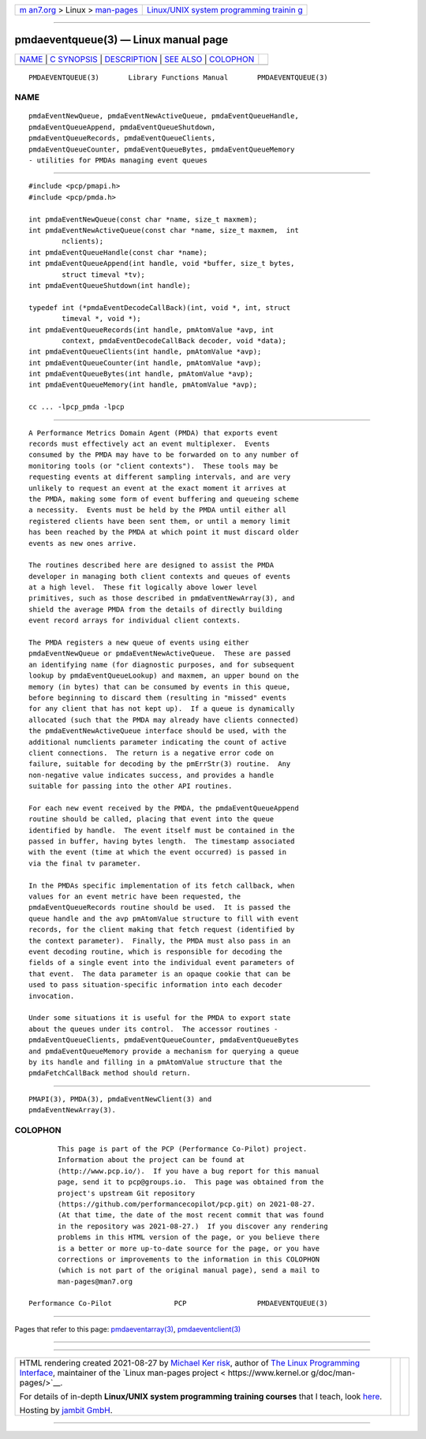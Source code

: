 .. container:: page-top

.. container:: nav-bar

   +----------------------------------+----------------------------------+
   | `m                               | `Linux/UNIX system programming   |
   | an7.org <../../../index.html>`__ | trainin                          |
   | > Linux >                        | g <http://man7.org/training/>`__ |
   | `man-pages <../index.html>`__    |                                  |
   +----------------------------------+----------------------------------+

--------------

pmdaeventqueue(3) — Linux manual page
=====================================

+-----------------------------------+-----------------------------------+
| `NAME <#NAME>`__ \|               |                                   |
| `C SYNOPSIS <#C_SYNOPSIS>`__ \|   |                                   |
| `DESCRIPTION <#DESCRIPTION>`__ \| |                                   |
| `SEE ALSO <#SEE_ALSO>`__ \|       |                                   |
| `COLOPHON <#COLOPHON>`__          |                                   |
+-----------------------------------+-----------------------------------+
| .. container:: man-search-box     |                                   |
+-----------------------------------+-----------------------------------+

::

   PMDAEVENTQUEUE(3)       Library Functions Manual       PMDAEVENTQUEUE(3)

NAME
-------------------------------------------------

::

          pmdaEventNewQueue, pmdaEventNewActiveQueue, pmdaEventQueueHandle,
          pmdaEventQueueAppend, pmdaEventQueueShutdown,
          pmdaEventQueueRecords, pmdaEventQueueClients,
          pmdaEventQueueCounter, pmdaEventQueueBytes, pmdaEventQueueMemory
          - utilities for PMDAs managing event queues


-------------------------------------------------------------

::

          #include <pcp/pmapi.h>
          #include <pcp/pmda.h>

          int pmdaEventNewQueue(const char *name, size_t maxmem);
          int pmdaEventNewActiveQueue(const char *name, size_t maxmem,  int
                  nclients);
          int pmdaEventQueueHandle(const char *name);
          int pmdaEventQueueAppend(int handle, void *buffer, size_t bytes,
                  struct timeval *tv);
          int pmdaEventQueueShutdown(int handle);

          typedef int (*pmdaEventDecodeCallBack)(int, void *, int, struct
                  timeval *, void *);
          int pmdaEventQueueRecords(int handle, pmAtomValue *avp, int
                  context, pmdaEventDecodeCallBack decoder, void *data);
          int pmdaEventQueueClients(int handle, pmAtomValue *avp);
          int pmdaEventQueueCounter(int handle, pmAtomValue *avp);
          int pmdaEventQueueBytes(int handle, pmAtomValue *avp);
          int pmdaEventQueueMemory(int handle, pmAtomValue *avp);

          cc ... -lpcp_pmda -lpcp


---------------------------------------------------------------

::

          A Performance Metrics Domain Agent (PMDA) that exports event
          records must effectively act an event multiplexer.  Events
          consumed by the PMDA may have to be forwarded on to any number of
          monitoring tools (or "client contexts").  These tools may be
          requesting events at different sampling intervals, and are very
          unlikely to request an event at the exact moment it arrives at
          the PMDA, making some form of event buffering and queueing scheme
          a necessity.  Events must be held by the PMDA until either all
          registered clients have been sent them, or until a memory limit
          has been reached by the PMDA at which point it must discard older
          events as new ones arrive.

          The routines described here are designed to assist the PMDA
          developer in managing both client contexts and queues of events
          at a high level.  These fit logically above lower level
          primitives, such as those described in pmdaEventNewArray(3), and
          shield the average PMDA from the details of directly building
          event record arrays for individual client contexts.

          The PMDA registers a new queue of events using either
          pmdaEventNewQueue or pmdaEventNewActiveQueue.  These are passed
          an identifying name (for diagnostic purposes, and for subsequent
          lookup by pmdaEventQueueLookup) and maxmem, an upper bound on the
          memory (in bytes) that can be consumed by events in this queue,
          before beginning to discard them (resulting in "missed" events
          for any client that has not kept up).  If a queue is dynamically
          allocated (such that the PMDA may already have clients connected)
          the pmdaEventNewActiveQueue interface should be used, with the
          additional numclients parameter indicating the count of active
          client connections.  The return is a negative error code on
          failure, suitable for decoding by the pmErrStr(3) routine.  Any
          non-negative value indicates success, and provides a handle
          suitable for passing into the other API routines.

          For each new event received by the PMDA, the pmdaEventQueueAppend
          routine should be called, placing that event into the queue
          identified by handle.  The event itself must be contained in the
          passed in buffer, having bytes length.  The timestamp associated
          with the event (time at which the event occurred) is passed in
          via the final tv parameter.

          In the PMDAs specific implementation of its fetch callback, when
          values for an event metric have been requested, the
          pmdaEventQueueRecords routine should be used.  It is passed the
          queue handle and the avp pmAtomValue structure to fill with event
          records, for the client making that fetch request (identified by
          the context parameter).  Finally, the PMDA must also pass in an
          event decoding routine, which is responsible for decoding the
          fields of a single event into the individual event parameters of
          that event.  The data parameter is an opaque cookie that can be
          used to pass situation-specific information into each decoder
          invocation.

          Under some situations it is useful for the PMDA to export state
          about the queues under its control.  The accessor routines -
          pmdaEventQueueClients, pmdaEventQueueCounter, pmdaEventQueueBytes
          and pmdaEventQueueMemory provide a mechanism for querying a queue
          by its handle and filling in a pmAtomValue structure that the
          pmdaFetchCallBack method should return.


---------------------------------------------------------

::

          PMAPI(3), PMDA(3), pmdaEventNewClient(3) and
          pmdaEventNewArray(3).

COLOPHON
---------------------------------------------------------

::

          This page is part of the PCP (Performance Co-Pilot) project.
          Information about the project can be found at 
          ⟨http://www.pcp.io/⟩.  If you have a bug report for this manual
          page, send it to pcp@groups.io.  This page was obtained from the
          project's upstream Git repository
          ⟨https://github.com/performancecopilot/pcp.git⟩ on 2021-08-27.
          (At that time, the date of the most recent commit that was found
          in the repository was 2021-08-27.)  If you discover any rendering
          problems in this HTML version of the page, or you believe there
          is a better or more up-to-date source for the page, or you have
          corrections or improvements to the information in this COLOPHON
          (which is not part of the original manual page), send a mail to
          man-pages@man7.org

   Performance Co-Pilot               PCP                 PMDAEVENTQUEUE(3)

--------------

Pages that refer to this page:
`pmdaeventarray(3) <../man3/pmdaeventarray.3.html>`__, 
`pmdaeventclient(3) <../man3/pmdaeventclient.3.html>`__

--------------

--------------

.. container:: footer

   +-----------------------+-----------------------+-----------------------+
   | HTML rendering        |                       | |Cover of TLPI|       |
   | created 2021-08-27 by |                       |                       |
   | `Michael              |                       |                       |
   | Ker                   |                       |                       |
   | risk <https://man7.or |                       |                       |
   | g/mtk/index.html>`__, |                       |                       |
   | author of `The Linux  |                       |                       |
   | Programming           |                       |                       |
   | Interface <https:     |                       |                       |
   | //man7.org/tlpi/>`__, |                       |                       |
   | maintainer of the     |                       |                       |
   | `Linux man-pages      |                       |                       |
   | project <             |                       |                       |
   | https://www.kernel.or |                       |                       |
   | g/doc/man-pages/>`__. |                       |                       |
   |                       |                       |                       |
   | For details of        |                       |                       |
   | in-depth **Linux/UNIX |                       |                       |
   | system programming    |                       |                       |
   | training courses**    |                       |                       |
   | that I teach, look    |                       |                       |
   | `here <https://ma     |                       |                       |
   | n7.org/training/>`__. |                       |                       |
   |                       |                       |                       |
   | Hosting by `jambit    |                       |                       |
   | GmbH                  |                       |                       |
   | <https://www.jambit.c |                       |                       |
   | om/index_en.html>`__. |                       |                       |
   +-----------------------+-----------------------+-----------------------+

--------------

.. container:: statcounter

   |Web Analytics Made Easy - StatCounter|

.. |Cover of TLPI| image:: https://man7.org/tlpi/cover/TLPI-front-cover-vsmall.png
   :target: https://man7.org/tlpi/
.. |Web Analytics Made Easy - StatCounter| image:: https://c.statcounter.com/7422636/0/9b6714ff/1/
   :class: statcounter
   :target: https://statcounter.com/
